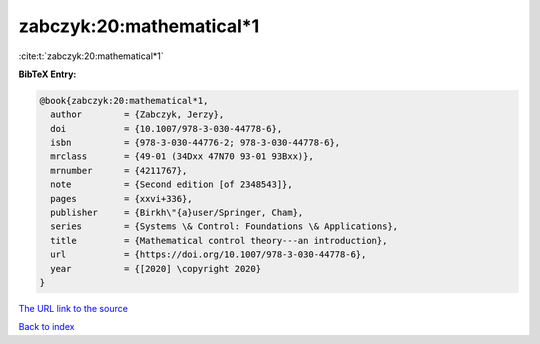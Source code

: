 zabczyk:20:mathematical*1
=========================

:cite:t:`zabczyk:20:mathematical*1`

**BibTeX Entry:**

.. code-block:: bibtex

   @book{zabczyk:20:mathematical*1,
     author        = {Zabczyk, Jerzy},
     doi           = {10.1007/978-3-030-44778-6},
     isbn          = {978-3-030-44776-2; 978-3-030-44778-6},
     mrclass       = {49-01 (34Dxx 47N70 93-01 93Bxx)},
     mrnumber      = {4211767},
     note          = {Second edition [of 2348543]},
     pages         = {xxvi+336},
     publisher     = {Birkh\"{a}user/Springer, Cham},
     series        = {Systems \& Control: Foundations \& Applications},
     title         = {Mathematical control theory---an introduction},
     url           = {https://doi.org/10.1007/978-3-030-44778-6},
     year          = {[2020] \copyright 2020}
   }

`The URL link to the source <https://doi.org/10.1007/978-3-030-44778-6>`__


`Back to index <../By-Cite-Keys.html>`__
